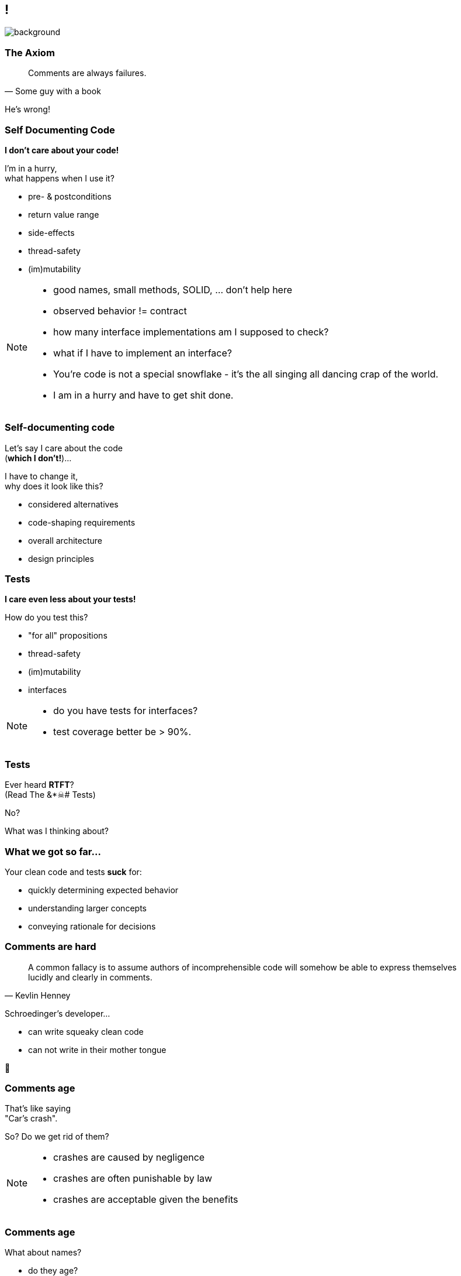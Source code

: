 [state="empty"]
== !
image::images/all_code_and_no_comments.png[background, size=cover]

=== The Axiom

[quote,Some guy with a book]
____
Comments are always failures.
____

He's wrong!

=== Self Documenting Code

*I don't care about your code!*

I'm in a hurry, +
what happens when I use it?

* pre- & postconditions
* return value range
* side-effects
* thread-safety
* (im)mutability


[NOTE.speaker]
--
* good names, small methods, SOLID, ... don't help here
* observed behavior != contract
* how many interface implementations am I supposed to check?
* what if I have to implement an interface?
* You're code is not a special snowflake - it's the all singing all dancing crap of the world.
* I am in a hurry and have to get shit done.
--

=== Self-documenting code

Let's say I care about the code +
(*which I don't!*)...

I have to change it, +
why does it look like this?

* considered alternatives
* code-shaping requirements
* overall architecture
* design principles

=== Tests

*I care even less about your tests!*

How do you test this?

* "for all" propositions
* thread-safety
* (im)mutability
* interfaces

[NOTE.speaker]
--
* do you have tests for interfaces?
* test coverage better be > 90%.
--

=== Tests

Ever heard *RTFT*? +
(Read The &*☠# Tests)

No?

What was I thinking about?

=== What we got so far...

Your clean code and tests *suck* for:

* quickly determining expected behavior
* understanding larger concepts
* conveying rationale for decisions

=== Comments are hard

[quote,Kevlin Henney]
____
A common fallacy is to assume authors of incomprehensible code will somehow be able to express themselves lucidly and clearly in comments.
____

Schroedinger's developer...

* can write squeaky clean code
* can not write in their mother tongue

🤔

=== Comments age

That's like saying +
"Car's crash".

So? Do we get rid of them?

[NOTE.speaker]
--
* crashes are caused by negligence
* crashes are often punishable by law
* crashes are acceptable given the benefits
--

=== Comments age

What about names?

* do they age?
* do you update them?

Yes?!

Then update the comments, too!

[state="empty",background-color="black"]
=== !
image::images/comment-your-fucking-code.jpg[background, size=contain]

[NOTE.speaker]
--
* I'm a hipster, alternative insurance
* wanted a contract, but invited to hq:
** "working company over unread contracts" policy
** crisp org structure
** great architecture, good design
** attentive employees with great names
** call or visit customers
** given, when, then
* just send us money and we'll cover you
--
